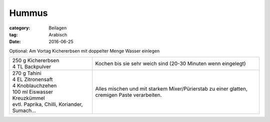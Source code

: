 Hummus
######

:category: Beilagen
:tag: Arabisch
:date: 2016-06-25


Optional: Am Vortag Kichererbsen mit doppelter Menge Wasser einlegen

+---------------------------+--------------------------------+
|| 250 g Kichererbsen       | Kochen bis sie sehr weich sind |
|| 4 TL Backpulver          | (20-30 Minuten wenn eingelegt) |
+---------------------------+--------------------------------+
|| 270 g Tahini             | Alles mischen und mit starkem  |
|| 4 EL Zitronensaft        | Mixer/Pürierstab zu einer      |
|| 4 Knoblauchzehen         | glatten, cremigen Paste        |
|| 100 ml Eiswasser         | verarbeiten.                   |
|| Kreuzkümmel              |                                |
|| evtl. Paprika, Chilli,   |                                |
| Koriander, Sumach...      |                                |
+---------------------------+--------------------------------+
